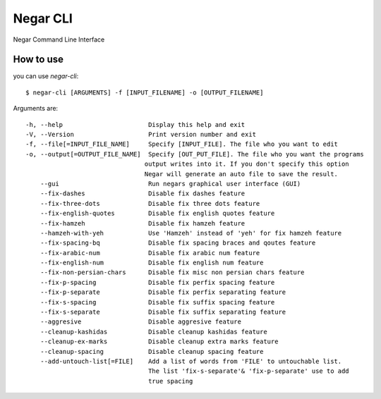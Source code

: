 =========
Negar CLI
=========
Negar Command Line Interface


How to use
==========

you can use `negar-cli`:
::

    $ negar-cli [ARGUMENTS] -f [INPUT_FILENAME] -o [OUTPUT_FILENAME]

Arguments are:
::

    -h, --help                       Display this help and exit
    -V, --Version                    Print version number and exit
    -f, --file[=INPUT_FILE_NAME]     Specify [INPUT_FILE]. The file who you want to edit
    -o, --output[=OUTPUT_FILE_NAME]  Specify [OUT_PUT_FILE]. The file who you want the programs
                                    output writes into it. If you don't specify this option
                                    Negar will generate an auto file to save the result.
        --gui                        Run negars graphical user interface (GUI)
        --fix-dashes                 Disable fix dashes feature
        --fix-three-dots             Disable fix three dots feature
        --fix-english-quotes         Disable fix english quotes feature
        --fix-hamzeh                 Disable fix hamzeh feature
        --hamzeh-with-yeh            Use 'Hamzeh' instead of 'yeh' for fix hamzeh feature
        --fix-spacing-bq             Disable fix spacing braces and qoutes feature
        --fix-arabic-num             Disable fix arabic num feature
        --fix-english-num            Disable fix english num feature
        --fix-non-persian-chars      Disable fix misc non persian chars feature
        --fix-p-spacing              Disable fix perfix spacing feature
        --fix-p-separate             Disable fix perfix separating feature
        --fix-s-spacing              Disable fix suffix spacing feature
        --fix-s-separate             Disable fix suffix separating feature
        --aggresive                  Disable aggresive feature
        --cleanup-kashidas           Disable cleanup kashidas feature
        --cleanup-ex-marks           Disable cleanup extra marks feature
        --cleanup-spacing            Disable cleanup spacing feature
        --add-untouch-list[=FILE]    Add a list of words from 'FILE' to untouchable list.
                                     The list 'fix-s-separate'& 'fix-p-separate' use to add
                                     true spacing